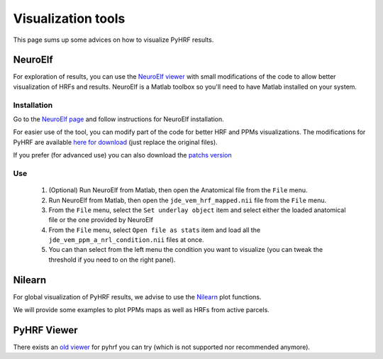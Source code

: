 .. _visualizer:

===================
Visualization tools
===================

This page sums up some advices on how to visualize PyHRF results.

NeuroElf
########

For exploration of results, you can use the `NeuroElf viewer <http://neuroelf.net/>`_
with small modifications of the code to allow better visualization of HRFs and results.
NeuroElf is a Matlab toolbox so you'll need to have Matlab installed on your system.

Installation
------------

Go to the `NeuroElf page <http://neuroelf.net/>`_ and follow instructions for NeuroElf installation.

For easier use of the tool, you can modify part of the code for better HRF and PPMs visualizations.
The modifications for PyHRF are available `here for download <_static/NeuroElf_modifications.tar.xz>`_ (just replace the original files).

If you prefer (for advanced use) you can also download the `patchs version <_static/NeuroElf_modifications_patch.tar.xz>`_

Use
---

    #. (Optional) Run NeuroElf from Matlab, then open the Anatomical file from the ``File`` menu.
    #. Run NeuroElf from Matlab, then open the ``jde_vem_hrf_mapped.nii`` file from the ``File`` menu.
    #. From the ``File`` menu, select the ``Set underlay object`` item and select either the loaded anatomical file or the one provided by NeuroElf
    #. From the ``File`` menu, select ``Open file as stats`` item and load all the ``jde_vem_ppm_a_nrl_condition.nii`` files at once.
    #. You can than select from the left menu the condition you want to visualize (you can tweak the threshold if you need to on the right panel).


Nilearn
#######

For global visualization of PyHRF results, we advise to use the `Nilearn <https://nilearn.github.io/>`_ plot functions.

We will provide some examples to plot PPMs maps as well as HRFs from active parcels.


PyHRF Viewer
############

There exists an `old viewer <https://github.com/pyhrf/pyhrf_viewer>`_ for pyhrf you can try (which is not supported nor recommended anymore).
